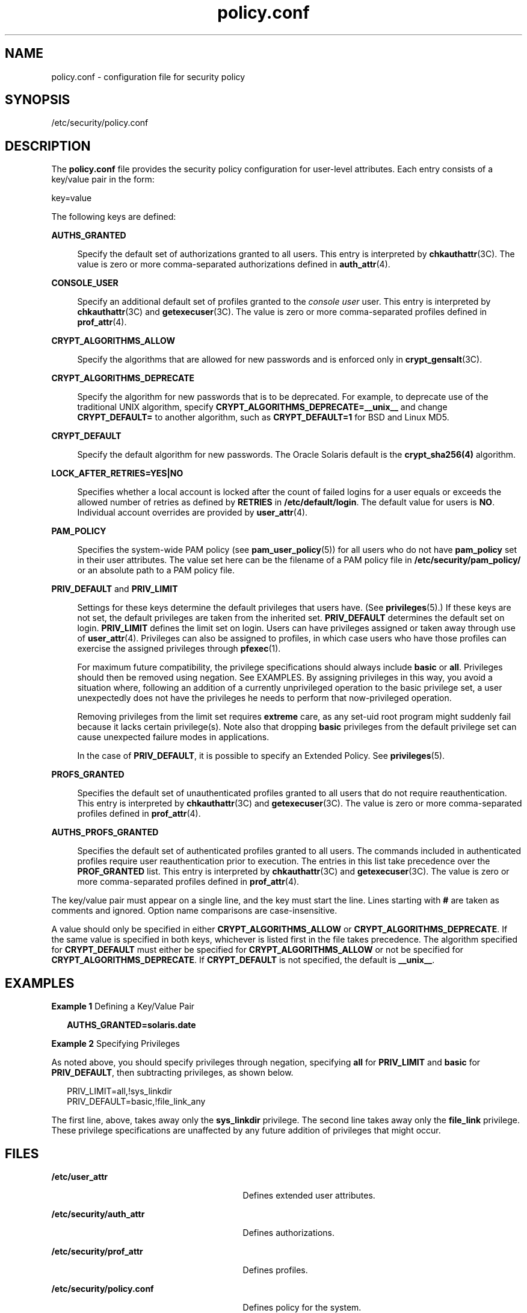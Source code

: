 '\" te
.\" Copyright (c) 2008, 2013, Oracle and/or its affiliates. All rights reserved.
.TH policy.conf  4 "21 Feb 2012" "SunOS 5.11" "File Formats"
.SH NAME
policy.conf \- configuration file for security policy
.SH SYNOPSIS
.LP
.nf
/etc/security/policy.conf
.fi

.SH DESCRIPTION
.sp
.LP
The \fBpolicy.conf\fR file provides the security policy configuration for user-level attributes. Each entry consists of a key/value pair in the form:
.sp
.LP
key=value
.sp
.LP
The following keys are defined:
.sp
.ne 2
.mk
.na
\fB\fBAUTHS_GRANTED\fR\fR
.ad
.sp .6
.RS 4n
Specify the default set of authorizations granted to all users. This entry is interpreted by \fBchkauthattr\fR(3C). The value is zero or more comma-separated authorizations defined in \fBauth_attr\fR(4).
.RE

.sp
.ne 2
.mk
.na
\fB\fBCONSOLE_USER\fR\fR
.ad
.sp .6
.RS 4n
Specify an additional default set of profiles granted to the \fIconsole user\fR user. This entry is interpreted by \fBchkauthattr\fR(3C) and \fBgetexecuser\fR(3C). The value is zero or more comma-separated profiles defined in \fBprof_attr\fR(4).
.RE

.sp
.ne 2
.mk
.na
\fB\fBCRYPT_ALGORITHMS_ALLOW\fR\fR
.ad
.sp .6
.RS 4n
Specify the algorithms that are allowed for new passwords and is enforced only in \fBcrypt_gensalt\fR(3C).
.RE

.sp
.ne 2
.mk
.na
\fB\fBCRYPT_ALGORITHMS_DEPRECATE\fR\fR
.ad
.sp .6
.RS 4n
Specify the algorithm for new passwords that is to be deprecated. For example, to deprecate use of the traditional UNIX algorithm, specify \fBCRYPT_ALGORITHMS_DEPRECATE=__unix__\fR and change \fBCRYPT_DEFAULT=\fR to another algorithm, such as \fBCRYPT_DEFAULT=1\fR for BSD and Linux MD5.
.RE

.sp
.ne 2
.mk
.na
\fB\fBCRYPT_DEFAULT\fR\fR
.ad
.sp .6
.RS 4n
Specify the default algorithm for new passwords. The Oracle Solaris default is the \fBcrypt_sha256(4)\fR algorithm.
.RE

.sp
.ne 2
.mk
.na
\fB\fBLOCK_AFTER_RETRIES=YES|NO\fR\fR
.ad
.sp .6
.RS 4n
Specifies whether a local account is locked after the count of failed logins for a user equals or exceeds the allowed number of retries as defined by \fBRETRIES\fR in \fB/etc/default/login\fR. The default value for users is \fBNO\fR. Individual account overrides are provided by \fBuser_attr\fR(4).
.RE

.sp
.ne 2
.mk
.na
\fB\fBPAM_POLICY\fR\fR
.ad
.sp .6
.RS 4n
Specifies the system-wide PAM policy (see \fBpam_user_policy\fR(5)) for all users who do not have \fBpam_policy\fR set in their user attributes. The value set here can be the filename of a PAM policy file in \fB/etc/security/pam_policy/\fR or an absolute path to a PAM policy file.
.RE

.sp
.ne 2
.mk
.na
\fB\fBPRIV_DEFAULT\fR and \fBPRIV_LIMIT\fR\fR
.ad
.sp .6
.RS 4n
Settings for these keys determine the default privileges that users have. (See \fBprivileges\fR(5).) If these keys are not set, the default privileges are taken from the inherited set. \fBPRIV_DEFAULT\fR determines the default set on login. \fBPRIV_LIMIT\fR defines the limit set on login. Users can have privileges assigned or taken away through use of \fBuser_attr\fR(4). Privileges can also be assigned to profiles, in which case users who have those profiles can exercise the assigned privileges through \fBpfexec\fR(1).
.sp
For maximum future compatibility, the privilege specifications should always include \fBbasic\fR or \fBall\fR. Privileges should then be removed using negation. See EXAMPLES. By assigning privileges in this way, you avoid a situation where, following an addition of a currently unprivileged operation to the basic privilege set, a user unexpectedly does not have the privileges he needs to perform that now-privileged operation.
.sp
Removing privileges from the limit set requires \fBextreme\fR care, as any set-uid root program might suddenly fail because it lacks certain privilege(s). Note also that dropping \fBbasic\fR privileges from the default privilege set can cause unexpected failure modes in applications.
.sp
In the case of \fBPRIV_DEFAULT\fR, it is possible to specify an Extended Policy. See \fBprivileges\fR(5).
.RE

.sp
.ne 2
.mk
.na
\fB\fBPROFS_GRANTED\fR\fR
.ad
.sp .6
.RS 4n
Specifies the default set of unauthenticated profiles granted to all users that do not require reauthentication. This entry is interpreted by \fBchkauthattr\fR(3C) and \fBgetexecuser\fR(3C). The value is zero or more comma-separated profiles defined in \fBprof_attr\fR(4).
.RE

.sp
.ne 2
.mk
.na
\fB\fBAUTHS_PROFS_GRANTED\fR\fR
.ad
.sp .6
.RS 4n
Specifies the default set of authenticated profiles granted to all users. The commands included in authenticated profiles require user reauthentication prior to execution. The entries in this list take precedence over the \fBPROF_GRANTED\fR list. This entry is interpreted by \fBchkauthattr\fR(3C) and \fBgetexecuser\fR(3C). The value is zero or more comma-separated profiles defined in \fBprof_attr\fR(4).
.RE

.sp
.LP
The key/value pair must appear on a single line, and the key must start the line. Lines starting with \fB#\fR are taken as comments and ignored. Option name comparisons are case-insensitive.
.sp
.LP
A value should only be specified in either \fBCRYPT_ALGORITHMS_ALLOW\fR or \fBCRYPT_ALGORITHMS_DEPRECATE\fR. If the same value is specified in both keys, whichever is listed first in the file takes precedence. The algorithm specified for \fBCRYPT_DEFAULT\fR must either be specified for \fBCRYPT_ALGORITHMS_ALLOW\fR or not be specified for \fBCRYPT_ALGORITHMS_DEPRECATE\fR. If \fBCRYPT_DEFAULT\fR is not specified, the default is \fB__unix__\fR.
.SH EXAMPLES
.LP
\fBExample 1 \fRDefining a Key/Value Pair
.sp
.in +2
.nf
\fBAUTHS_GRANTED=solaris.date\fR
.fi
.in -2
.sp

.LP
\fBExample 2 \fRSpecifying Privileges
.sp
.LP
As noted above, you should specify privileges through negation, specifying \fBall\fR for \fBPRIV_LIMIT\fR and \fBbasic\fR for \fBPRIV_DEFAULT\fR, then subtracting privileges, as shown below.

.sp
.in +2
.nf
PRIV_LIMIT=all,!sys_linkdir
PRIV_DEFAULT=basic,!file_link_any
.fi
.in -2

.sp
.LP
The first line, above, takes away only the \fBsys_linkdir\fR privilege. The second line takes away only the \fBfile_link\fR privilege. These privilege specifications are unaffected by any future addition of privileges that might occur.

.SH FILES
.sp
.ne 2
.mk
.na
\fB\fB/etc/user_attr\fR\fR
.ad
.RS 29n
.rt  
Defines extended user attributes.
.RE

.sp
.ne 2
.mk
.na
\fB\fB/etc/security/auth_attr\fR\fR
.ad
.RS 29n
.rt  
Defines authorizations.
.RE

.sp
.ne 2
.mk
.na
\fB\fB/etc/security/prof_attr\fR\fR
.ad
.RS 29n
.rt  
Defines profiles.
.RE

.sp
.ne 2
.mk
.na
\fB\fB/etc/security/policy.conf\fR\fR
.ad
.RS 29n
.rt  
Defines policy for the system.
.RE

.SH ATTRIBUTES
.sp
.LP
See \fBattributes\fR(5) for descriptions of the following attributes:
.sp

.sp
.TS
tab() box;
cw(2.75i) |cw(2.75i) 
lw(2.75i) |lw(2.75i) 
.
ATTRIBUTE TYPEATTRIBUTE VALUE
_
Availabilitysystem/core-os
_
Interface StabilityCommitted
.TE

.SH SEE ALSO
.sp
.LP
\fBlogin\fR(1), \fBpfexec\fR(1), \fBchkauthattr\fR(3C), \fBgetexecuser\fR(3C), \fBauth_attr\fR(4), \fBcrypt.conf\fR(4), \fBprof_attr\fR(4), \fBuser_attr\fR(4), \fBattributes\fR(5), \fBprivileges\fR(5)
.SH NOTES
.sp
.LP
The \fIconsole user\fR is defined as the owner of \fB/dev/console\fR.
